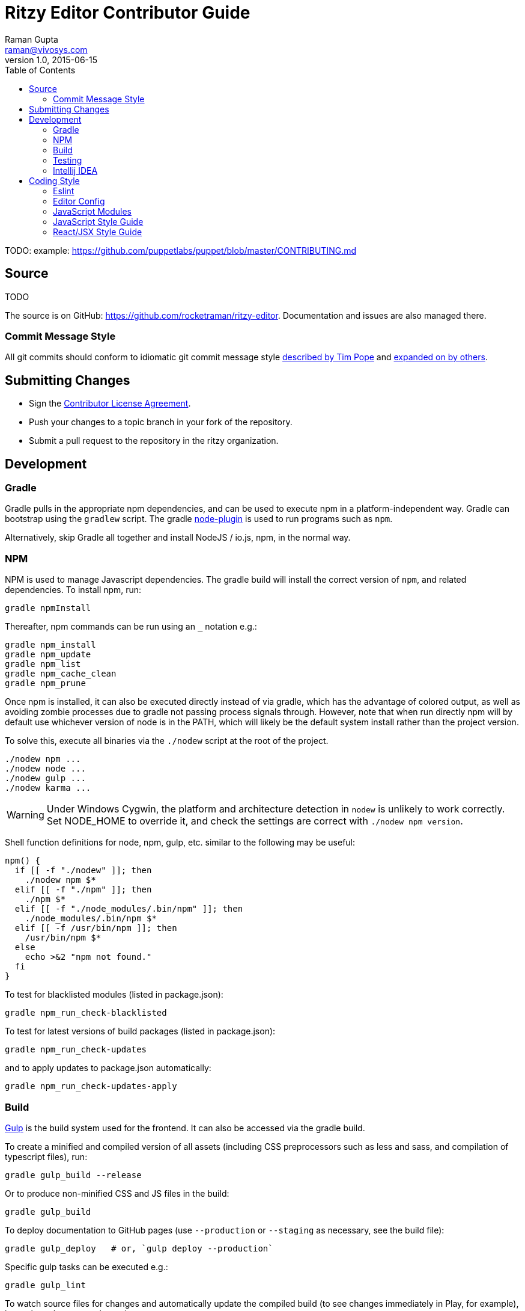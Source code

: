 = Ritzy Editor Contributor Guide
Raman Gupta <raman@vivosys.com>
v1.0, 2015-06-15
:toc:

TODO: example: https://github.com/puppetlabs/puppet/blob/master/CONTRIBUTING.md

[[source]]
== Source

TODO

The source is on GitHub: https://github.com/rocketraman/ritzy-editor.
Documentation and issues are also managed there.

=== Commit Message Style

All git commits should conform to idiomatic git commit message style
http://tbaggery.com/2008/04/19/a-note-about-git-commit-messages.html[described
by Tim Pope] and http://chris.beams.io/posts/git-commit/[expanded on by others].

[[cla]]
== Submitting Changes

* Sign the http://TODO[Contributor License Agreement].
* Push your changes to a topic branch in your fork of the repository.
* Submit a pull request to the repository in the ritzy organization.

[[devtools]]
== Development

=== Gradle

Gradle pulls in the appropriate npm dependencies, and can be used to execute npm
in a platform-independent way. Gradle can bootstrap using the `gradlew` script.
The gradle https://github.com/srs/gradle-node-plugin[node-plugin] is used to
run programs such as `npm`.

Alternatively, skip Gradle all together and install NodeJS / io.js, npm, in the
normal way.

=== NPM

NPM is used to manage Javascript dependencies. The gradle build will install the
correct version of `npm`, and related dependencies. To install npm, run:

 gradle npmInstall

Thereafter, npm commands can be run using an `_` notation e.g.:

 gradle npm_install
 gradle npm_update
 gradle npm_list
 gradle npm_cache_clean
 gradle npm_prune

Once npm is installed, it can also be executed directly instead of via gradle,
which has the advantage of colored output, as well as avoiding zombie processes
due to gradle not passing process signals through. However, note that when run
directly npm will by default use whichever version of node is in the PATH, which
will likely be the default system install rather than the project version.

To solve this, execute all binaries via the `./nodew` script at the root of the
project.

 ./nodew npm ...
 ./nodew node ...
 ./nodew gulp ...
 ./nodew karma ...

WARNING: Under Windows Cygwin, the platform and architecture detection in
`nodew` is unlikely to work correctly. Set NODE_HOME to override it, and check
the settings are correct with `./nodew npm version`.

Shell function definitions for node, npm, gulp, etc. similar to the following
may be useful:

[source,bash]
----
npm() {
  if [[ -f "./nodew" ]]; then
    ./nodew npm $*
  elif [[ -f "./npm" ]]; then
    ./npm $*
  elif [[ -f "./node_modules/.bin/npm" ]]; then
    ./node_modules/.bin/npm $*
  elif [[ -f /usr/bin/npm ]]; then
    /usr/bin/npm $*
  else
    echo >&2 "npm not found."
  fi
}
----

To test for blacklisted modules (listed in package.json):

 gradle npm_run_check-blacklisted

To test for latest versions of build packages (listed in package.json):

 gradle npm_run_check-updates

and to apply updates to package.json automatically:

 gradle npm_run_check-updates-apply

[[build]]
=== Build

http://gulpjs.com/[Gulp] is the build system used for the frontend. It can also
be accessed via the gradle build.

To create a minified and compiled version of all assets (including CSS
preprocessors such as less and sass, and compilation of typescript files), run:

 gradle gulp_build --release

Or to produce non-minified CSS and JS files in the build:

 gradle gulp_build

To deploy documentation to GitHub pages (use `--production` or `--staging` as
necessary, see the build file):

 gradle gulp_deploy   # or, `gulp deploy --production`

Specific gulp tasks can be executed e.g.:

 gradle gulp_lint

To watch source files for changes and automatically update the compiled build
(to see changes immediately in Play, for example), leave the gulp serve task
running:

 gradle gulp_serve

Gulp can also be executed directly instead of via gradle, which has the
advantage of colored output, as well as :

 node_modules/.bin/gulp ...      # Or ./gulp

When running gulp directly, specify the task before other arguments: e.g.

  ./gulp build --verbose

[[testing]]
=== Testing

==== Javascript Off-Browser

Javascript unit tests are written using http://mochajs.org/[Mocha] and
assertions using http://chaijs.com/[Chai]. Tests are named
`<something>-test.js`.

To execute:

 gradle npm_test      # or ./npm test

NOTE: The default Facebook library for testing React applications is Jest, but
Jest is slow and classes under test had strange issues like array pushes
failing. Mocha seems to be more consistent. IntelliJ IDEA can also run and debug
Mocha tests.

NOTE: `jsdom` is limited to version 3.x. 4.x and above only works with `io.js`
and not with NodeJS.

More information:

* http://www.hammerlab.org/2015/02/14/testing-react-web-apps-with-mocha/

==== Javascript In-Browser

In cases where a browser API is required for the test, the unit tests are named
`<something>-testb.js`. Tests are executed via the
http://karma-runner.github.io/[Karma] runner.

To execute:

 gradle npm_run-script_testb      # or ./npm run-script testb

==== Browser Sync

Running the application from gradle/node via `gulp sync` will run a
http://www.browsersync.io/[BrowserSync] session. This provides live reload
functionality in the browser when changes are made to server-side code. It will
also synchronize multiple browsers (clicks, scrolling, and so forth), which is
useful for multi-browser verification.

[[intellij-idea]]
=== Intellij IDEA

IntelliJ can debug Javascript with the appropriate plugins installed in IDEA.
Note that if you use Chrome for normal browsing, you should use a different
Chrome profile for IDEA -- set this in Settings, Web Browsers, Chrome, Edit

==== Debugging ====

Debug client-side Javascript in IDEA using the run configuration `Debug Frontend
(npm start)`. Debug server-side Javascript (NodeJS) by using the run
configuration `NodeJS Remote Debug`, and start the server with a `--debug` flag
e.g. `./gulp serve --debug`.

WARNING: There appears to be a bug in IntelliJ that causes it to not use the
source map between the Javascript file in the `src` directory vs the one
actually being executed (after processing by webpack) in the `build/gulp`
directory (possibly https://youtrack.jetbrains.com/issue/WEB-14000[this one]).
To work around this, set the breakpoints in the `build/gulp/.../whatever.js`
file instead of the original file. Once they are set, the breakpoints will still
trigger in the original src file.

[[codestyle]]
== Coding Style

=== Eslint ===

http://eslint.org/[ESLint] is used for checking JavaScript styles and for common
errors. The project's rules are defined in ``.eslintrc`.

=== Editor Config ===

http://editorconfig.org/[EditorConfig] is used to maintain consistent coding
styles between various editors and IDEs. The project's rules are defined in
`.editorconfig`.

=== JavaScript Modules

Use ES6 module export and import syntax. Webpack with an ES6 transpiler is fully
capable of handling this.

=== JavaScript Style Guide

Use the https://docs.npmjs.com/misc/coding-style[npm coding style]. Note, as per
npm, we don't use semi-colon termination. We do use semi-colon prefixes when
http://inimino.org/~inimino/blog/javascript_semicolons[required]. Exceptions:

* Line lengths <~ 120 (not a strict limit, but a useful guideline)

* "," at the end of comma-separated values as is normal (the benefit of putting
  them at the beginning is clear, but it just plain makes code look weird)

=== React/JSX Style Guide

React components should be declared in `.js` files and use JSX syntax. Use the
following conventions:

. Layout the React component methods in rough
  https://facebook.github.io/react/docs/component-specs.html#lifecycle-methods[lifecycle
  order] (`displayName` is not necessary when using JSX):
+
[source,javascript]
----
React.createClass({
  propTypes: {},
  mixins : [],

  getDefaultProps() {},
  getInitialState() {},

  componentWillMount() {},
  componentDidMount() {},
  componentWillReceiveProps(nextProps) {},
  shouldComponentUpdate(nextProps, nextState) {},
  componentWillUpdate(nextProps, nextState) {},
  componentDidUpdate(prevProps, prevState) {},
  componentWillUnmount() {},

  // other public methods

  _parseData() {},
  _onSelect() {},

  render() {}
});
----
NOTE: The above uses ES6
http://people.mozilla.org/~jorendorff/es6-draft.html#sec-object-initializer[object
initializer method definitions] as a function declaration
https://github.com/lukehoban/es6features#enhanced-object-literals[shorthand].
+
Custom functions should be prefixed with `_` and placed above the render method.

. Variables containing conditional HTML should be suffixed with `Html` e.g.:
+
[source,javascript]
----
var dinosaurHtml = '';
if (this.state.showDinosaurs) {
  dinosaurHtml = (
    <section>
      <DinosaurTable />
      <DinosaurPager />
    </section>
  );
}

return (
  <div>
    ...
    {dinosaurHtml}
    ...
  </div>
);
----

. JSX spanning multiple lines should be wrapped in parentheses as above.

. List iterations can be done inline using an ES6 `map` function.
